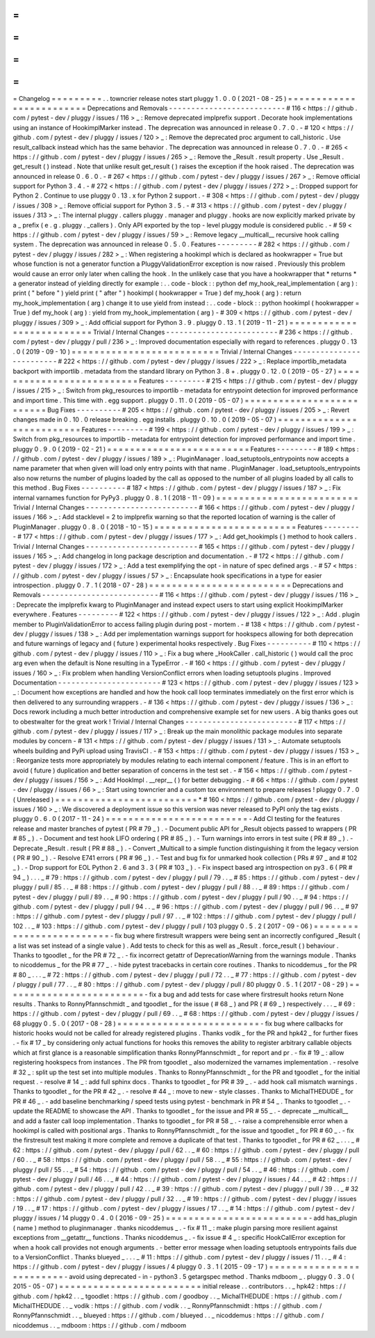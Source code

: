 =
=
=
=
=
=
=
=
=
Changelog
=
=
=
=
=
=
=
=
=
.
.
towncrier
release
notes
start
pluggy
1
.
0
.
0
(
2021
-
08
-
25
)
=
=
=
=
=
=
=
=
=
=
=
=
=
=
=
=
=
=
=
=
=
=
=
=
=
Deprecations
and
Removals
-
-
-
-
-
-
-
-
-
-
-
-
-
-
-
-
-
-
-
-
-
-
-
-
-
-
#
116
<
https
:
/
/
github
.
com
/
pytest
-
dev
/
pluggy
/
issues
/
116
>
_
:
Remove
deprecated
implprefix
support
.
Decorate
hook
implementations
using
an
instance
of
HookimplMarker
instead
.
The
deprecation
was
announced
in
release
0
.
7
.
0
.
-
#
120
<
https
:
/
/
github
.
com
/
pytest
-
dev
/
pluggy
/
issues
/
120
>
_
:
Remove
the
deprecated
proc
argument
to
call_historic
.
Use
result_callback
instead
which
has
the
same
behavior
.
The
deprecation
was
announced
in
release
0
.
7
.
0
.
-
#
265
<
https
:
/
/
github
.
com
/
pytest
-
dev
/
pluggy
/
issues
/
265
>
_
:
Remove
the
_Result
.
result
property
.
Use
_Result
.
get_result
(
)
instead
.
Note
that
unlike
result
get_result
(
)
raises
the
exception
if
the
hook
raised
.
The
deprecation
was
announced
in
release
0
.
6
.
0
.
-
#
267
<
https
:
/
/
github
.
com
/
pytest
-
dev
/
pluggy
/
issues
/
267
>
_
:
Remove
official
support
for
Python
3
.
4
.
-
#
272
<
https
:
/
/
github
.
com
/
pytest
-
dev
/
pluggy
/
issues
/
272
>
_
:
Dropped
support
for
Python
2
.
Continue
to
use
pluggy
0
.
13
.
x
for
Python
2
support
.
-
#
308
<
https
:
/
/
github
.
com
/
pytest
-
dev
/
pluggy
/
issues
/
308
>
_
:
Remove
official
support
for
Python
3
.
5
.
-
#
313
<
https
:
/
/
github
.
com
/
pytest
-
dev
/
pluggy
/
issues
/
313
>
_
:
The
internal
pluggy
.
callers
pluggy
.
manager
and
pluggy
.
hooks
are
now
explicitly
marked
private
by
a
_
prefix
(
e
.
g
.
pluggy
.
_callers
)
.
Only
API
exported
by
the
top
-
level
pluggy
module
is
considered
public
.
-
#
59
<
https
:
/
/
github
.
com
/
pytest
-
dev
/
pluggy
/
issues
/
59
>
_
:
Remove
legacy
__multicall__
recursive
hook
calling
system
.
The
deprecation
was
announced
in
release
0
.
5
.
0
.
Features
-
-
-
-
-
-
-
-
-
#
282
<
https
:
/
/
github
.
com
/
pytest
-
dev
/
pluggy
/
issues
/
282
>
_
:
When
registering
a
hookimpl
which
is
declared
as
hookwrapper
=
True
but
whose
function
is
not
a
generator
function
a
PluggyValidationError
exception
is
now
raised
.
Previously
this
problem
would
cause
an
error
only
later
when
calling
the
hook
.
In
the
unlikely
case
that
you
have
a
hookwrapper
that
*
returns
*
a
generator
instead
of
yielding
directly
for
example
:
.
.
code
-
block
:
:
python
def
my_hook_real_implementation
(
arg
)
:
print
(
"
before
"
)
yield
print
(
"
after
"
)
hookimpl
(
hookwrapper
=
True
)
def
my_hook
(
arg
)
:
return
my_hook_implementation
(
arg
)
change
it
to
use
yield
from
instead
:
.
.
code
-
block
:
:
python
hookimpl
(
hookwrapper
=
True
)
def
my_hook
(
arg
)
:
yield
from
my_hook_implementation
(
arg
)
-
#
309
<
https
:
/
/
github
.
com
/
pytest
-
dev
/
pluggy
/
issues
/
309
>
_
:
Add
official
support
for
Python
3
.
9
.
pluggy
0
.
13
.
1
(
2019
-
11
-
21
)
=
=
=
=
=
=
=
=
=
=
=
=
=
=
=
=
=
=
=
=
=
=
=
=
=
=
Trivial
/
Internal
Changes
-
-
-
-
-
-
-
-
-
-
-
-
-
-
-
-
-
-
-
-
-
-
-
-
-
#
236
<
https
:
/
/
github
.
com
/
pytest
-
dev
/
pluggy
/
pull
/
236
>
_
:
Improved
documentation
especially
with
regard
to
references
.
pluggy
0
.
13
.
0
(
2019
-
09
-
10
)
=
=
=
=
=
=
=
=
=
=
=
=
=
=
=
=
=
=
=
=
=
=
=
=
=
=
Trivial
/
Internal
Changes
-
-
-
-
-
-
-
-
-
-
-
-
-
-
-
-
-
-
-
-
-
-
-
-
-
#
222
<
https
:
/
/
github
.
com
/
pytest
-
dev
/
pluggy
/
issues
/
222
>
_
:
Replace
importlib_metadata
backport
with
importlib
.
metadata
from
the
standard
library
on
Python
3
.
8
+
.
pluggy
0
.
12
.
0
(
2019
-
05
-
27
)
=
=
=
=
=
=
=
=
=
=
=
=
=
=
=
=
=
=
=
=
=
=
=
=
=
=
Features
-
-
-
-
-
-
-
-
-
#
215
<
https
:
/
/
github
.
com
/
pytest
-
dev
/
pluggy
/
issues
/
215
>
_
:
Switch
from
pkg_resources
to
importlib
-
metadata
for
entrypoint
detection
for
improved
performance
and
import
time
.
This
time
with
.
egg
support
.
pluggy
0
.
11
.
0
(
2019
-
05
-
07
)
=
=
=
=
=
=
=
=
=
=
=
=
=
=
=
=
=
=
=
=
=
=
=
=
=
=
Bug
Fixes
-
-
-
-
-
-
-
-
-
-
#
205
<
https
:
/
/
github
.
com
/
pytest
-
dev
/
pluggy
/
issues
/
205
>
_
:
Revert
changes
made
in
0
.
10
.
0
release
breaking
.
egg
installs
.
pluggy
0
.
10
.
0
(
2019
-
05
-
07
)
=
=
=
=
=
=
=
=
=
=
=
=
=
=
=
=
=
=
=
=
=
=
=
=
=
=
Features
-
-
-
-
-
-
-
-
-
#
199
<
https
:
/
/
github
.
com
/
pytest
-
dev
/
pluggy
/
issues
/
199
>
_
:
Switch
from
pkg_resources
to
importlib
-
metadata
for
entrypoint
detection
for
improved
performance
and
import
time
.
pluggy
0
.
9
.
0
(
2019
-
02
-
21
)
=
=
=
=
=
=
=
=
=
=
=
=
=
=
=
=
=
=
=
=
=
=
=
=
=
Features
-
-
-
-
-
-
-
-
-
#
189
<
https
:
/
/
github
.
com
/
pytest
-
dev
/
pluggy
/
issues
/
189
>
_
:
PluginManager
.
load_setuptools_entrypoints
now
accepts
a
name
parameter
that
when
given
will
load
only
entry
points
with
that
name
.
PluginManager
.
load_setuptools_entrypoints
also
now
returns
the
number
of
plugins
loaded
by
the
call
as
opposed
to
the
number
of
all
plugins
loaded
by
all
calls
to
this
method
.
Bug
Fixes
-
-
-
-
-
-
-
-
-
-
#
187
<
https
:
/
/
github
.
com
/
pytest
-
dev
/
pluggy
/
issues
/
187
>
_
:
Fix
internal
varnames
function
for
PyPy3
.
pluggy
0
.
8
.
1
(
2018
-
11
-
09
)
=
=
=
=
=
=
=
=
=
=
=
=
=
=
=
=
=
=
=
=
=
=
=
=
=
Trivial
/
Internal
Changes
-
-
-
-
-
-
-
-
-
-
-
-
-
-
-
-
-
-
-
-
-
-
-
-
-
#
166
<
https
:
/
/
github
.
com
/
pytest
-
dev
/
pluggy
/
issues
/
166
>
_
:
Add
stacklevel
=
2
to
implprefix
warning
so
that
the
reported
location
of
warning
is
the
caller
of
PluginManager
.
pluggy
0
.
8
.
0
(
2018
-
10
-
15
)
=
=
=
=
=
=
=
=
=
=
=
=
=
=
=
=
=
=
=
=
=
=
=
=
=
Features
-
-
-
-
-
-
-
-
-
#
177
<
https
:
/
/
github
.
com
/
pytest
-
dev
/
pluggy
/
issues
/
177
>
_
:
Add
get_hookimpls
(
)
method
to
hook
callers
.
Trivial
/
Internal
Changes
-
-
-
-
-
-
-
-
-
-
-
-
-
-
-
-
-
-
-
-
-
-
-
-
-
#
165
<
https
:
/
/
github
.
com
/
pytest
-
dev
/
pluggy
/
issues
/
165
>
_
:
Add
changelog
in
long
package
description
and
documentation
.
-
#
172
<
https
:
/
/
github
.
com
/
pytest
-
dev
/
pluggy
/
issues
/
172
>
_
:
Add
a
test
exemplifying
the
opt
-
in
nature
of
spec
defined
args
.
-
#
57
<
https
:
/
/
github
.
com
/
pytest
-
dev
/
pluggy
/
issues
/
57
>
_
:
Encapsulate
hook
specifications
in
a
type
for
easier
introspection
.
pluggy
0
.
7
.
1
(
2018
-
07
-
28
)
=
=
=
=
=
=
=
=
=
=
=
=
=
=
=
=
=
=
=
=
=
=
=
=
=
Deprecations
and
Removals
-
-
-
-
-
-
-
-
-
-
-
-
-
-
-
-
-
-
-
-
-
-
-
-
-
-
#
116
<
https
:
/
/
github
.
com
/
pytest
-
dev
/
pluggy
/
issues
/
116
>
_
:
Deprecate
the
implprefix
kwarg
to
PluginManager
and
instead
expect
users
to
start
using
explicit
HookimplMarker
everywhere
.
Features
-
-
-
-
-
-
-
-
-
#
122
<
https
:
/
/
github
.
com
/
pytest
-
dev
/
pluggy
/
issues
/
122
>
_
:
Add
.
plugin
member
to
PluginValidationError
to
access
failing
plugin
during
post
-
mortem
.
-
#
138
<
https
:
/
/
github
.
com
/
pytest
-
dev
/
pluggy
/
issues
/
138
>
_
:
Add
per
implementation
warnings
support
for
hookspecs
allowing
for
both
deprecation
and
future
warnings
of
legacy
and
(
future
)
experimental
hooks
respectively
.
Bug
Fixes
-
-
-
-
-
-
-
-
-
-
#
110
<
https
:
/
/
github
.
com
/
pytest
-
dev
/
pluggy
/
issues
/
110
>
_
:
Fix
a
bug
where
_HookCaller
.
call_historic
(
)
would
call
the
proc
arg
even
when
the
default
is
None
resulting
in
a
TypeError
.
-
#
160
<
https
:
/
/
github
.
com
/
pytest
-
dev
/
pluggy
/
issues
/
160
>
_
:
Fix
problem
when
handling
VersionConflict
errors
when
loading
setuptools
plugins
.
Improved
Documentation
-
-
-
-
-
-
-
-
-
-
-
-
-
-
-
-
-
-
-
-
-
-
-
#
123
<
https
:
/
/
github
.
com
/
pytest
-
dev
/
pluggy
/
issues
/
123
>
_
:
Document
how
exceptions
are
handled
and
how
the
hook
call
loop
terminates
immediately
on
the
first
error
which
is
then
delivered
to
any
surrounding
wrappers
.
-
#
136
<
https
:
/
/
github
.
com
/
pytest
-
dev
/
pluggy
/
issues
/
136
>
_
:
Docs
rework
including
a
much
better
introduction
and
comprehensive
example
set
for
new
users
.
A
big
thanks
goes
out
to
obestwalter
for
the
great
work
!
Trivial
/
Internal
Changes
-
-
-
-
-
-
-
-
-
-
-
-
-
-
-
-
-
-
-
-
-
-
-
-
-
#
117
<
https
:
/
/
github
.
com
/
pytest
-
dev
/
pluggy
/
issues
/
117
>
_
:
Break
up
the
main
monolithic
package
modules
into
separate
modules
by
concern
-
#
131
<
https
:
/
/
github
.
com
/
pytest
-
dev
/
pluggy
/
issues
/
131
>
_
:
Automate
setuptools
wheels
building
and
PyPi
upload
using
TravisCI
.
-
#
153
<
https
:
/
/
github
.
com
/
pytest
-
dev
/
pluggy
/
issues
/
153
>
_
:
Reorganize
tests
more
appropriately
by
modules
relating
to
each
internal
component
/
feature
.
This
is
in
an
effort
to
avoid
(
future
)
duplication
and
better
separation
of
concerns
in
the
test
set
.
-
#
156
<
https
:
/
/
github
.
com
/
pytest
-
dev
/
pluggy
/
issues
/
156
>
_
:
Add
HookImpl
.
__repr__
(
)
for
better
debugging
.
-
#
66
<
https
:
/
/
github
.
com
/
pytest
-
dev
/
pluggy
/
issues
/
66
>
_
:
Start
using
towncrier
and
a
custom
tox
environment
to
prepare
releases
!
pluggy
0
.
7
.
0
(
Unreleased
)
=
=
=
=
=
=
=
=
=
=
=
=
=
=
=
=
=
=
=
=
=
=
=
=
=
*
#
160
<
https
:
/
/
github
.
com
/
pytest
-
dev
/
pluggy
/
issues
/
160
>
_
:
We
discovered
a
deployment
issue
so
this
version
was
never
released
to
PyPI
only
the
tag
exists
.
pluggy
0
.
6
.
0
(
2017
-
11
-
24
)
=
=
=
=
=
=
=
=
=
=
=
=
=
=
=
=
=
=
=
=
=
=
=
=
=
-
Add
CI
testing
for
the
features
release
and
master
branches
of
pytest
(
PR
#
79
_
)
.
-
Document
public
API
for
_Result
objects
passed
to
wrappers
(
PR
#
85
_
)
.
-
Document
and
test
hook
LIFO
ordering
(
PR
#
85
_
)
.
-
Turn
warnings
into
errors
in
test
suite
(
PR
#
89
_
)
.
-
Deprecate
_Result
.
result
(
PR
#
88
_
)
.
-
Convert
_Multicall
to
a
simple
function
distinguishing
it
from
the
legacy
version
(
PR
#
90
_
)
.
-
Resolve
E741
errors
(
PR
#
96
_
)
.
-
Test
and
bug
fix
for
unmarked
hook
collection
(
PRs
#
97
_
and
#
102
_
)
.
-
Drop
support
for
EOL
Python
2
.
6
and
3
.
3
(
PR
#
103
_
)
.
-
Fix
inspect
based
arg
introspection
on
py3
.
6
(
PR
#
94
_
)
.
.
.
_
#
79
:
https
:
/
/
github
.
com
/
pytest
-
dev
/
pluggy
/
pull
/
79
.
.
_
#
85
:
https
:
/
/
github
.
com
/
pytest
-
dev
/
pluggy
/
pull
/
85
.
.
_
#
88
:
https
:
/
/
github
.
com
/
pytest
-
dev
/
pluggy
/
pull
/
88
.
.
_
#
89
:
https
:
/
/
github
.
com
/
pytest
-
dev
/
pluggy
/
pull
/
89
.
.
_
#
90
:
https
:
/
/
github
.
com
/
pytest
-
dev
/
pluggy
/
pull
/
90
.
.
_
#
94
:
https
:
/
/
github
.
com
/
pytest
-
dev
/
pluggy
/
pull
/
94
.
.
_
#
96
:
https
:
/
/
github
.
com
/
pytest
-
dev
/
pluggy
/
pull
/
96
.
.
_
#
97
:
https
:
/
/
github
.
com
/
pytest
-
dev
/
pluggy
/
pull
/
97
.
.
_
#
102
:
https
:
/
/
github
.
com
/
pytest
-
dev
/
pluggy
/
pull
/
102
.
.
_
#
103
:
https
:
/
/
github
.
com
/
pytest
-
dev
/
pluggy
/
pull
/
103
pluggy
0
.
5
.
2
(
2017
-
09
-
06
)
=
=
=
=
=
=
=
=
=
=
=
=
=
=
=
=
=
=
=
=
=
=
=
=
=
-
fix
bug
where
firstresult
wrappers
were
being
sent
an
incorrectly
configured
_Result
(
a
list
was
set
instead
of
a
single
value
)
.
Add
tests
to
check
for
this
as
well
as
_Result
.
force_result
(
)
behaviour
.
Thanks
to
tgoodlet
_
for
the
PR
#
72
_
.
-
fix
incorrect
getattr
of
DeprecationWarning
from
the
warnings
module
.
Thanks
to
nicoddemus
_
for
the
PR
#
77
_
.
-
hide
pytest
tracebacks
in
certain
core
routines
.
Thanks
to
nicoddemus
_
for
the
PR
#
80
_
.
.
.
_
#
72
:
https
:
/
/
github
.
com
/
pytest
-
dev
/
pluggy
/
pull
/
72
.
.
_
#
77
:
https
:
/
/
github
.
com
/
pytest
-
dev
/
pluggy
/
pull
/
77
.
.
_
#
80
:
https
:
/
/
github
.
com
/
pytest
-
dev
/
pluggy
/
pull
/
80
pluggy
0
.
5
.
1
(
2017
-
08
-
29
)
=
=
=
=
=
=
=
=
=
=
=
=
=
=
=
=
=
=
=
=
=
=
=
=
=
-
fix
a
bug
and
add
tests
for
case
where
firstresult
hooks
return
None
results
.
Thanks
to
RonnyPfannschmidt
_
and
tgoodlet
_
for
the
issue
(
#
68
_
)
and
PR
(
#
69
_
)
respectively
.
.
.
_
#
69
:
https
:
/
/
github
.
com
/
pytest
-
dev
/
pluggy
/
pull
/
69
.
.
_
#
68
:
https
:
/
/
github
.
com
/
pytest
-
dev
/
pluggy
/
issues
/
68
pluggy
0
.
5
.
0
(
2017
-
08
-
28
)
=
=
=
=
=
=
=
=
=
=
=
=
=
=
=
=
=
=
=
=
=
=
=
=
=
-
fix
bug
where
callbacks
for
historic
hooks
would
not
be
called
for
already
registered
plugins
.
Thanks
vodik
_
for
the
PR
and
hpk42
_
for
further
fixes
.
-
fix
#
17
_
by
considering
only
actual
functions
for
hooks
this
removes
the
ability
to
register
arbitrary
callable
objects
which
at
first
glance
is
a
reasonable
simplification
thanks
RonnyPfannschmidt
_
for
report
and
pr
.
-
fix
#
19
_
:
allow
registering
hookspecs
from
instances
.
The
PR
from
tgoodlet
_
also
modernized
the
varnames
implementation
.
-
resolve
#
32
_
:
split
up
the
test
set
into
multiple
modules
.
Thanks
to
RonnyPfannschmidt
_
for
the
PR
and
tgoodlet
_
for
the
initial
request
.
-
resolve
#
14
_
:
add
full
sphinx
docs
.
Thanks
to
tgoodlet
_
for
PR
#
39
_
.
-
add
hook
call
mismatch
warnings
.
Thanks
to
tgoodlet
_
for
the
PR
#
42
_
.
-
resolve
#
44
_
:
move
to
new
-
style
classes
.
Thanks
to
MichalTHEDUDE
_
for
PR
#
46
_
.
-
add
baseline
benchmarking
/
speed
tests
using
pytest
-
benchmark
in
PR
#
54
_
.
Thanks
to
tgoodlet
_
.
-
update
the
README
to
showcase
the
API
.
Thanks
to
tgoodlet
_
for
the
issue
and
PR
#
55
_
.
-
deprecate
__multicall__
and
add
a
faster
call
loop
implementation
.
Thanks
to
tgoodlet
_
for
PR
#
58
_
.
-
raise
a
comprehensible
error
when
a
hookimpl
is
called
with
positional
args
.
Thanks
to
RonnyPfannschmidt
_
for
the
issue
and
tgoodlet
_
for
PR
#
60
_
.
-
fix
the
firstresult
test
making
it
more
complete
and
remove
a
duplicate
of
that
test
.
Thanks
to
tgoodlet
_
for
PR
#
62
_
.
.
.
_
#
62
:
https
:
/
/
github
.
com
/
pytest
-
dev
/
pluggy
/
pull
/
62
.
.
_
#
60
:
https
:
/
/
github
.
com
/
pytest
-
dev
/
pluggy
/
pull
/
60
.
.
_
#
58
:
https
:
/
/
github
.
com
/
pytest
-
dev
/
pluggy
/
pull
/
58
.
.
_
#
55
:
https
:
/
/
github
.
com
/
pytest
-
dev
/
pluggy
/
pull
/
55
.
.
_
#
54
:
https
:
/
/
github
.
com
/
pytest
-
dev
/
pluggy
/
pull
/
54
.
.
_
#
46
:
https
:
/
/
github
.
com
/
pytest
-
dev
/
pluggy
/
pull
/
46
.
.
_
#
44
:
https
:
/
/
github
.
com
/
pytest
-
dev
/
pluggy
/
issues
/
44
.
.
_
#
42
:
https
:
/
/
github
.
com
/
pytest
-
dev
/
pluggy
/
pull
/
42
.
.
_
#
39
:
https
:
/
/
github
.
com
/
pytest
-
dev
/
pluggy
/
pull
/
39
.
.
_
#
32
:
https
:
/
/
github
.
com
/
pytest
-
dev
/
pluggy
/
pull
/
32
.
.
_
#
19
:
https
:
/
/
github
.
com
/
pytest
-
dev
/
pluggy
/
issues
/
19
.
.
_
#
17
:
https
:
/
/
github
.
com
/
pytest
-
dev
/
pluggy
/
issues
/
17
.
.
_
#
14
:
https
:
/
/
github
.
com
/
pytest
-
dev
/
pluggy
/
issues
/
14
pluggy
0
.
4
.
0
(
2016
-
09
-
25
)
=
=
=
=
=
=
=
=
=
=
=
=
=
=
=
=
=
=
=
=
=
=
=
=
=
-
add
has_plugin
(
name
)
method
to
pluginmanager
.
thanks
nicoddemus
_
.
-
fix
#
11
_
:
make
plugin
parsing
more
resilient
against
exceptions
from
__getattr__
functions
.
Thanks
nicoddemus
_
.
-
fix
issue
#
4
_
:
specific
HookCallError
exception
for
when
a
hook
call
provides
not
enough
arguments
.
-
better
error
message
when
loading
setuptools
entrypoints
fails
due
to
a
VersionConflict
.
Thanks
blueyed
_
.
.
.
_
#
11
:
https
:
/
/
github
.
com
/
pytest
-
dev
/
pluggy
/
issues
/
11
.
.
_
#
4
:
https
:
/
/
github
.
com
/
pytest
-
dev
/
pluggy
/
issues
/
4
pluggy
0
.
3
.
1
(
2015
-
09
-
17
)
=
=
=
=
=
=
=
=
=
=
=
=
=
=
=
=
=
=
=
=
=
=
=
=
=
-
avoid
using
deprecated
-
in
-
python3
.
5
getargspec
method
.
Thanks
mdboom
_
.
pluggy
0
.
3
.
0
(
2015
-
05
-
07
)
=
=
=
=
=
=
=
=
=
=
=
=
=
=
=
=
=
=
=
=
=
=
=
=
=
initial
release
.
.
contributors
.
.
_
hpk42
:
https
:
/
/
github
.
com
/
hpk42
.
.
_
tgoodlet
:
https
:
/
/
github
.
com
/
goodboy
.
.
_
MichalTHEDUDE
:
https
:
/
/
github
.
com
/
MichalTHEDUDE
.
.
_
vodik
:
https
:
/
/
github
.
com
/
vodik
.
.
_
RonnyPfannschmidt
:
https
:
/
/
github
.
com
/
RonnyPfannschmidt
.
.
_
blueyed
:
https
:
/
/
github
.
com
/
blueyed
.
.
_
nicoddemus
:
https
:
/
/
github
.
com
/
nicoddemus
.
.
_
mdboom
:
https
:
/
/
github
.
com
/
mdboom
